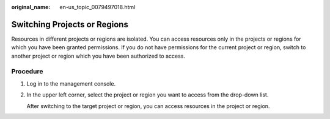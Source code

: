 :original_name: en-us_topic_0079497018.html

.. _en-us_topic_0079497018:

Switching Projects or Regions
=============================

Resources in different projects or regions are isolated. You can access resources only in the projects or regions for which you have been granted permissions. If you do not have permissions for the current project or region, switch to another project or region which you have been authorized to access.

Procedure
---------

#. Log in to the management console.

#. In the upper left corner, select the project or region you want to access from the drop-down list.

   After switching to the target project or region, you can access resources in the project or region.
